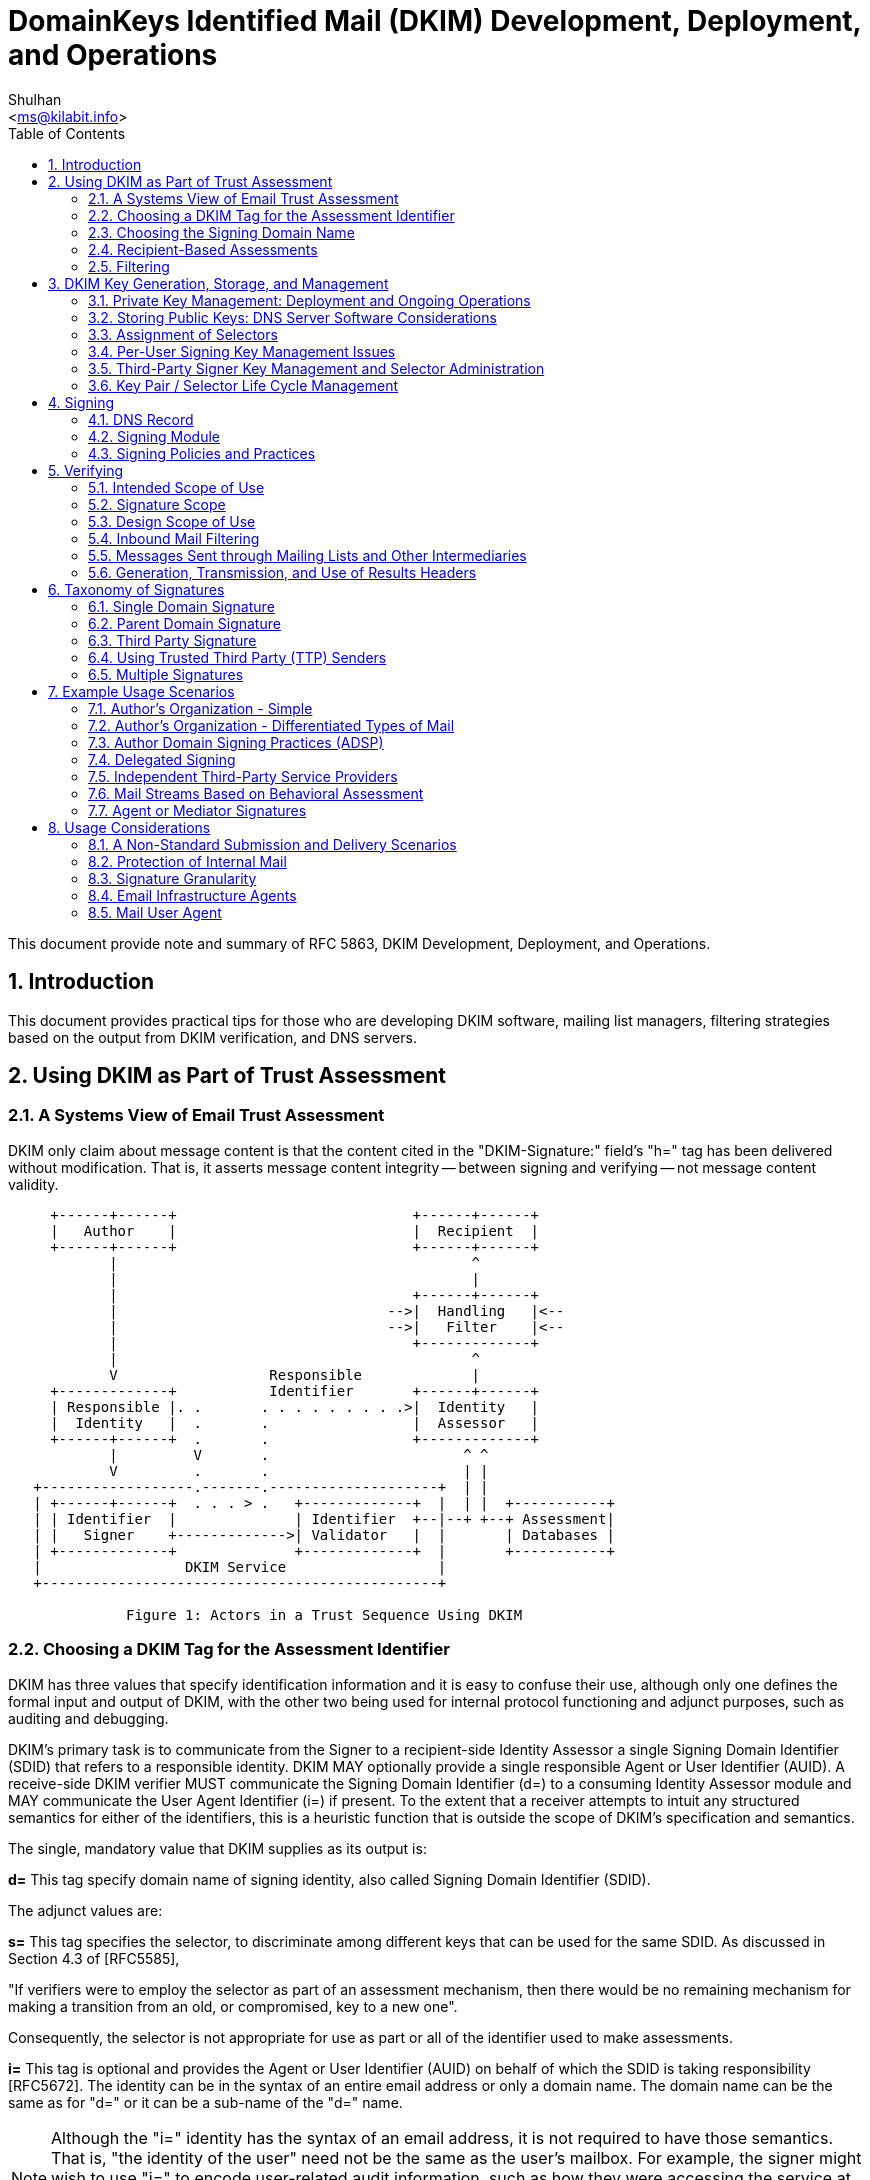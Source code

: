 = DomainKeys Identified Mail (DKIM) Development, Deployment, and Operations
:author: Shulhan
:email: <ms@kilabit.info>
:toc:
:sectnums:
:url-rfc5863: https://tools.ietf.org/html/rfc5863

This document provide note and summary of RFC 5863, DKIM Development,
Deployment, and Operations.

==  Introduction

This document provides practical tips for those who are developing DKIM
software, mailing list managers, filtering strategies based on the output from
DKIM verification, and DNS servers.

==  Using DKIM as Part of Trust Assessment

===  A Systems View of Email Trust Assessment

DKIM only claim about message content is that the content cited in the
"DKIM-Signature:" field's "h=" tag has been delivered without modification.
That is, it asserts message content integrity -- between signing and verifying
-- not message content validity.

....
     +------+------+                            +------+------+
     |   Author    |                            |  Recipient  |
     +------+------+                            +------+------+
            |                                          ^
            |                                          |
            |                                   +------+------+
            |                                -->|  Handling   |<--
            |                                -->|   Filter    |<--
            |                                   +-------------+
            |                                          ^
            V                  Responsible             |
     +-------------+           Identifier       +------+------+
     | Responsible |. .       . . . . . . . . .>|  Identity   |
     |  Identity   |  .       .                 |  Assessor   |
     +------+------+  .       .                 +-------------+
            |         V       .                       ^ ^
            V         .       .                       | |
   +------------------.-------.--------------------+  | |
   | +------+------+  . . . > .   +-------------+  |  | |  +-----------+
   | | Identifier  |              | Identifier  +--|--+ +--+ Assessment|
   | |   Signer    +------------->| Validator   |  |       | Databases |
   | +-------------+              +-------------+  |       +-----------+
   |                 DKIM Service                  |
   +-----------------------------------------------+

              Figure 1: Actors in a Trust Sequence Using DKIM
....

===  Choosing a DKIM Tag for the Assessment Identifier

DKIM has three values that specify identification information and it is easy
to confuse their use, although only one defines the formal input and output of
DKIM, with the other two being used for internal protocol functioning and
adjunct purposes, such as auditing and debugging.

DKIM's primary task is to communicate from the Signer to a recipient-side
Identity Assessor a single Signing Domain Identifier (SDID) that refers to a
responsible identity.
DKIM MAY optionally provide a single responsible Agent or User Identifier
(AUID).
A receive-side DKIM verifier MUST communicate the Signing Domain Identifier
(d=) to a consuming Identity Assessor module and MAY communicate the User
Agent Identifier (i=) if present.
To the extent that a receiver attempts to intuit any structured semantics for
either of the identifiers, this is a heuristic function that is outside the
scope of DKIM's specification and semantics.

The single, mandatory value that DKIM supplies as its output is:

*d=*
This tag specify domain name of signing identity, also called Signing Domain
Identifier (SDID).

The adjunct values are:

*s=*
This tag specifies the selector, to discriminate among different keys that can
be used for the same SDID.
As discussed in Section 4.3 of [RFC5585],

"If verifiers were to employ the selector as part of an assessment mechanism,
then there would be no remaining mechanism for making a transition from an
old, or compromised, key to a new one".

Consequently, the selector is not appropriate for use as part or all of the
identifier used to make assessments.

*i=*
This tag is optional and provides the Agent or User Identifier (AUID)
on behalf of which the SDID is taking responsibility [RFC5672].
The identity can be in the syntax of an entire email address or only a domain
name.
The domain name can be the same as for "d=" or it can be a sub-name of the
"d=" name.

NOTE: Although the "i=" identity has the syntax of an email address, it is not
required to have those semantics.
That is, "the identity of the user" need not be the same as the user's
mailbox.
For example, the signer might wish to use "i=" to encode user-related audit
information, such as how they were accessing the service at the time of
message posting.
Therefore, it is not possible to conclude anything from the "i=" string's
(dis)similarity to email addresses elsewhere in the header.

So, "i=" can have any of these properties:

*  Be a valid domain when it is the same as "d="

*  Appear to be a subdomain of "d=" but might not even exist

*  Look like a mailbox address but might have different semantics and
therefore not function as a valid email address

*  Be unique for each message, such as indicating access details of the user
for the specific posting

This underscores why the tag needs to be treated as being opaque, since it can
represent any semantics, known only to the signer.

Hence, "i=" serves well as a token that is usable like a Web cookie, for
return to the signing Administrative Management Domain (ADMD) -- such as for
auditing and debugging.
Of course in some scenarios the "i=" string might provide a useful adjunct
value for additional (heuristic) processing by the Handling Filter.

===  Choosing the Signing Domain Name

For an entity creating DKIM signatures, it is likely that different portions
of its mail will warrant different levels of trust.

It is therefore likely to be useful for a signer to use different "d="
subdomain names, for different message traffic streams, so that receivers can
make differential assessments.

Generally, in a trust system, legitimate signers have an incentive to pick a
small stable set of identities, so that recipients and others can attribute
reputations to them.

Hence, the challenge is to determine a useful scheme for labeling different
traffic streams.
The most obvious choices are among different types of content and/or different
types of authors.
Although stability is essential, it is likely that the choices will change,
over time, so the scheme needs to be flexible.

===  Recipient-Based Assessments

With DKIM, the Assessor can know that two messages with the same SDID are, in
fact, signed by the same person or organization.
This permits a far more stable and accurate assessment of mail traffic.

With the identifier(s) supplied by DKIM, the Assessor can consult an
independent assessment service about the entity associated with the
identifier(s).
Another possibility is that the Assessor can develop its own reputation rating
for the identifier(s).

===  Filtering

.Trust versus Risk Handling Tradeoffs Example
|===
.2+^.^| Stream Risk 3+^| Organizational Trust
^| Low ^| Medium ^| High

| Low
| BENIGN: Moderate filter
| DILIGENT: Mild filter
| PRISTINE: Accept

| Medium
| UNKNOWN: Strong filter
| TYPICAL: Targeted filter
| PROTECTED: Accept and Contact

| High
| MALICIOUS: Block and Counter
| NEGLIGENT: Block
| COMPROMISED: Block and Contact
|===

Stream Risk::
This is a measure of the recent history of a message stream and the severity
of problems it has presented.

Organizational Trust::
This combines longer-term history about possible stream problems from that
organization, and its responsiveness to problem handling.

Labels for the cells are meant as a general assessment of an
organization producing that type of mail stream under that
circumstance.

Benign::
There is some history of sending good messages, with very few harmful messages
having been received.
This stream warrants filtering that does not search for problems very
aggressively, in order to reduce the likelihood of false positives.

Diligent::
The stream has had a limited degree of problems and the organization is
consistently successful at controlling their abuse issues and in a timely
manner.

Pristine::
There is a history of a clean message stream with no problems, from an organization with an excellent reputation.
So, the filter primarily needs to ensure that messages are delivered; catching
stray problem messages is a lesser concern.
In other words, the paramount concern, here, is false positives.

Unknown::
There is no history with the organization.
Apply an aggressive level of "naive" filtering, given the nature of the public
email environment.

Typical::
The stream suffers significant abuse issues and the organization has
demonstrated a record of having difficulties resolving them in a timely
manner, in spite of legitimate efforts.
Unfortunately, this is the typical case for service providers with an easy and
open subscription policy.

Protected::
An organization with a good history and/or providing an important message
stream for the receiving site is subject to a local policy that messages are
not allowed to be blocked, but the stream is producing a problematic stream.
The receiver delivers messages, but works quickly with the organization to
resolve the matter.

Malicious::
A persistently problematic message stream is coming from an organization that
appears to contribute to the problem.
The stream will be blocked, but the organization's role is sufficiently
troubling to warrant following up with others in the anti-abuse or legal
communities, to constrain or end their impact.

Negligent::
A persistently problematic message stream is coming from an organization that
does not appear to be contributing to the problem, but also does not appear to
be working to eliminate it.
At the least, the stream needs to be blocked.

Compromised::
An organization with a good history has a stream that changes and becomes too
problematic to be delivered.
The receiver blocks the stream and works quickly with the organization to
resolve the matter.


==  DKIM Key Generation, Storage, and Management

===  Private Key Management: Deployment and Ongoing Operations

Best practices on key managements,

*  The signing key itself needs to be under direct control of as few key
holders as possible.

*  If a key holder were to leave the organization, all signing keys held by
that key holder need to be withdrawn from service and, if appropriate,
replaced.

*  If key management hardware support is available, it needs to be used.

*  If keys are stored in software, appropriate file control protections
need to be employed, and any location in which the private key is stored in
plaintext form needs to be excluded from regular backup processes and is best
not accessible through any form of network including private local area
networks.

*  A signature key needs to exist in exactly one location and be erased when
no longer used.

*  Ideally, a signature key pair needs to be generated as close to the signing
point as possible, and only the public key component transferred to another
party.
If this is not possible, the private key needs to be transported in an
encrypted format that protects the confidentiality of the signing key.

*  Key escrow schemes (managed by third party) are not necessary and are best
not used.

* An operational practice in which the private key is stored in tamper-proof
hardware and changed once a year is considerably more desirable than one in
which the signature key is changed on an hourly basis but maintained in
software.

To enable accountability and auditing:

*  Responsibility for the security of a signing key needs to ultimately vest
in a single named individual.

*  Where multiple parties are authorized to sign messages, each signer needs
to use a different key to enable accountability and auditing.

===  Storing Public Keys: DNS Server Software Considerations

Ideally, DNS Security (DNSSEC) [RFC4034] needs to be employed in a
configuration that provides protection against record insertion attacks and
zone enumeration.

===  Assignment of Selectors

It is intended that assessments of DKIM identities be based on the domain
name, and not include the selector.

===  Per-User Signing Key Management Issues

If per-user signing keys are assigned for internal purposes, the following
issues need to be considered before using such signatures as an alternative to
traditional edge signing at the outbound MTA:

*  External verifiers will be unable to make use of the additional signature
granularity without access to additional information passed out of band
with respect to [RFC4871].

*  If the number of user keys is large, the efficiency of local caching of key
records by verifiers will be lower.

*  A large number of end users is be less likely to do an adequate job of
managing private key data securely on their personal computers than is an
administrator running an edge MTA.

===  Third-Party Signer Key Management and Selector Administration

Best practices when signer is handled by other provider,

*  Signature keys used by a third-party signer need to be kept entirely
separate from those used by the domain holder and other third-party signers.

*  The signature key pair needs to be generated by the third-party signer and
the public component of the key transmitted to the domain holder, rather
than have the domain holder generate the key pair and transmit the private
component to the third-party signer.

===  Key Pair / Selector Life Cycle Management

Example of key deployment process,

.  A Key Pair is generated by the signing device.

.  A proposed key selector record is generated and transmitted to the DNS
administration infrastructure.

.  The DNS administration infrastructure verifies the authenticity
of the key selector registration request.  If accepted:
..  A key selector is assigned.
..  The corresponding key record is published in the DNS.
..  Wait for DNS updates to propagate (if necessary).
..  Report assigned key selector to signing device.

.  The signer verifies correct registration of the key record.

.  The signer begins generating signatures using the new key pair.

.  The signer terminates any private keys that are no longer required due to issue of replacement.


Example of key termination process,

.  The signer stops using the private key for signature operations.

.  The signer deletes all records of the private key, including in-memory
copies at the signing device.

.  The signer notifies the DNS administration infrastructure that the signing
key is withdrawn from service and that the corresponding key records can be
withdrawn from service at a specified future date.

.  The DNS administration infrastructure verifies the authenticity of the key
selector termination request.  If accepted,

..  The key selector is scheduled for deletion at a future time determined by
site policy

..  Wait for deletion time to arrive.

..  The signer either publishes a revocation key selector with an empty
public-key data (p=) field, or deletes the key selector record entirely.

.  As far as the verifier is concerned, there is no functional difference
between verifying against a key selector with an empty "p=" field, and
verifying against a missing key selector: both result in a failed signature
and the signature needs to be treated as if it had not been there.
However, there is a minor semantic difference: with the empty "p=" field, the
signer is explicitly stating that the key has been revoked.
The empty "p=" record provides a gravestone for an old selector, making it less
likely that the selector might be accidentally reused with a different public
key.


== Signing

Signing a message require two services,

* A DNS service where one can maintain domain name and their resource record.
* A trusted service where outgoing email within organization will be added the
"DKIM-Signature:" header field.

===  DNS Record

Initial DKIM DNS information is contained within TXT RRs.

The "DKIM-Signature:" header in the message contains the "d=" tag with the
basic domain name doing the signing and serving as output to the Identity
Assessor and the s= tag with the selector that is added to the name, for
finding the specific public key.
Hence, the relevant "<selector>._domainkey.<domain-name>" DNS record needs to
contain a DKIM-related RR that provides the public key information

===  Signing Module

The module doing signing can be placed anywhere within an organization's
trusted Administrative Management Domain (ADMD); obvious choices include
department-level posting agents, as well as  outbound boundary MTAs to the
open Internet.

Given that DKIM is intended for use during email transit, rather than for
long-term storage, it is expected that keys will be changed regularly.
For administrative convenience, it is best not to hard-code key information
into software.

===  Signing Policies and Practices

Every organization (ADMD) will have its own policies and practices for
deciding when to sign messages (message stream) and with what domain name,
selector, and key.


==  Verifying

===  Intended Scope of Use

DKIM requires that a message with a signature that is found to be invalid is
to be treated as if the message had not been signed at all.

If a DKIM signature fails to verify, it is entirely possible that the message
is valid and that either there is a configuration error in the signer's system
(e.g., a missing key record) or that the message was inadvertently modified in
transit.
If messages with invalid signatures were to be treated preferentially to
messages with no signatures whatsoever, attackers will simply add invalid
signature blocks to gain the preferential treatment.

===  Signature Scope

Verifiers need to consider only the part of the message that is inside the
scope of the message as being authenticated by the signature.

===  Design Scope of Use

Valid DKIM signature does not represent proof positive that a valid claim of
responsibility was made for it by the indicated party, that the message is
authentic, or that the message is not abusive.
In particular:

*  The legitimate private key holder might have lost control of its private
key.

*  The legitimate domain holder might have lost control of the DNS server for
the zone from which the key record was retrieved.

*  The key record might not have been delivered from the legitimate DNS server
for the zone from which the key record was retrieved.

*  Ownership of the DNS zone might have changed.

===  Inbound Mail Filtering

Messages that carry a valid DKIM signature from a trusted source can be
whitelisted, avoiding the need to perform computation and hence
energy-intensive content analysis to determine the disposition of the message.

*Non-Verifying Adaptive Spam Filtering Systems*.
Adaptive (or learning) spam filtering mechanisms that are not capable of
verifying DKIM signatures need to, at minimum, be configured to ignore DKIM
header data entirely.

===   Messages Sent through Mailing Lists and Other Intermediaries

The intermediary that change the message content are strongly encouraged to
deploy DKIM signing so that a verifiable claim of responsibility remains
available to parties attempting to verify the modified message.

===  Generation, Transmission, and Use of Results Headers

Consider the cases where:

*  The application relying on DKIM signature verification is not capable of
performing the verification.

*  The message can be modified after the signature verification is performed.

*  The signature key cannot be available by the time that the message is read.

In such cases, it is important that the communication link between the
signature verifier and the relying application be sufficiently secure to
prevent insertion of a message that carries a bogus results header.


==  Taxonomy of Signatures

===  Single Domain Signature

The simplest case is when an organization use their own domain in the SDID of
the signatures.
The addresses in the "RFC5322.From" field would also be organization's domain
name.

===  Parent Domain Signature

An organization with multiple active subdomains may apply the same (single)
signature domain to mail from all subdomains.

Another approach to distinguishing the streams using a single DKIM key would
be to leverage the AUID [RFC5672] (i= tag) in the DKIM signature to
differentiate the mail streams.
For example, marketing email would be signed with
"i=@marketing.domain.example" and "d=domain.example".

===  Third Party Signature

A signature whose domain does not match the domain of the RFC5322.From address
is sometimes referred to as a third-party signature.

Third-party signatures encompass a wide range of identities.
Some of the more common are:

*Service Provider*:
An organization may outsourced their email to other provider.
Such provider can DKIM-sign outbound mail with their own identifier.

*Parent Domain*:
As discussed above, organizations choosing to apply a parent-domain signature
to mail originating from subdomains can have their signatures treated as third
party by some verifiers, depending on whether or not the "t=s" tag is used to
constrain the parent signature to apply only to its own specific domain.

*Reputation Provider*:
Such a signature would indicate to receivers that the message was being
vouched for by that third party.

===  Using Trusted Third Party (TTP) Senders

A different model arises when an organization uses a trusted third-party
sender for certain key business functions, but still wants that email to
benefit from the organization's own identity and reputation.

This can be done by having the third party generate a key pair that is
designated uniquely for use by that trusted third party and publishing the
public key in the controlling organization's DNS domain, thus enabling the
third party to sign mail using the signature of the controlling organization.

====  DNS Delegation

In this case, Company A would create a subdomain benefits.companya.example,
and delegate the DNS management of that subdomain to the benefits company
so it could maintain its own key records.
When revocation becomes necessary, Company A could simply remove the DNS
delegation record.

===  Multiple Signatures

One important caveat to the use of multiple signatures is that there is
currently no clear consensus among receivers on how they plan to handle them.
The opinions range from ignoring all but one signature (and the specification
of which of them is verified differs from receiver to receiver), to verifying
all signatures present and applying a weighted blend of the trust assessments
for those identifiers, to verifying all signatures present and simply using
the identifier that represents the most positive trust assessment.
It is likely that the industry will evolve to accept multiple signatures using
either the second or third of these, but it can take some time before one
approach becomes pervasive.

There are a number of situations where applying more than one DKIM signature
to the same message might make sense.
A few examples are:

*  Companies with multiple subdomain identities.
A company that has multiple subdomains sending distinct categories of mail
might choose to sign with distinct subdomain identities to enable each
subdomain to manage its own identity.
However, it might also want to provide a common identity that cuts across all of the distinct subdomains.
For example, Company A can sign mail for its sales department with a signature
where "d=sales.companya.example" and a second signature where
"d=companya.example".

*  Service Providers.
A service provider can, as described above, choose to sign outbound messages
with either its own identity or an identity unique to each of its clients
(possibly delegated).
However, it can also do both: sign each outbound message with its own identity
as well as with the identity of each individual client.
For example, ESP A might sign mail for its client Company B with its service
provider signature "d=espa.example", and a second client-specific signature
where "d=" either "companyb.example" or "companyb.espa.example".

*  Forwarders.
Some forwarders such as mailing lists or "forward article to a friend"
services might choose to add their own signatures to outbound messages to
vouch for them having legitimately originated from the designated service.
In this case, the signature would be added even in the presence of a
preexisting signature, and both signatures would be relevant to the verifier.

Any forwarder that modifies messages in ways that will break preexisting DKIM
signatures needs to sign its forwarded messages.

*  Reputation Providers.
It is possible that they, or other organizations willing to put their "seal of
approval" on an email stream, might choose to use a DKIM signature to do it.
In nearly all cases, this "reputation" signature would be in addition to the
author or originator signature.

==  Example Usage Scenarios

This section provides some examples of usage scenarios for DKIM deployments.

===  Author's Organization - Simple

In this scenario, Company A need only generate a single signing key and
publish it under their top-level domain (companya.example); the signing module
would then tailor the AUID value as needed at signing time.

===  Author's Organization - Differentiated Types of Mail

An organization may distinguish email from several department, where each
department may have their own subdomain with its unique signing keys.

===  Author Domain Signing Practices (ADSP)

====  Introduction

A domain might decide to sign all of their outgoing mail.
In such a configuration, the absence of a signature would be more significant
than for the general case.

Sending domains that do not control all legitimate outbound mail purporting to
be from their domain are likely to experience delivery problems with some
percentage of that mail.
Administrators evaluating ADSP for their domains needs to carefully weigh the
risk of phishing attacks against the likelihood of undelivered mail.

==== A Few Definitions

An address in the RFC5322.From header field of a message is defined as an
"Author Address", and an "Author Domain" is defined as anything to the right
of the '@' in an author address.

An "Author Signature" is thus any valid signature where the value of the SDID
matches an author domain in the message.

Signers wishing to publish an Author Domain Signing Practices (ADSP)
[RFC5617] record describing their signing practices will thus want to
include an author signature on their outbound mail to avoid ADSP verification
failures.

====  Some ADSP Examples

An organization (Company A) can specify its signing practices by
publishing an ADSP record with "dkim=all" or "dkim=discardable".
Any email with an RFC5322.From address that uses the domain where the ADSP
record is published that does not have a valid author signature is at risk of
being misdelivered or discarded.

For example, email with an RFC5322.From address of "bob@companyA.example"
needs to have an author signature where the SDID value is "companyA.example"
or it will fail an ADSP validation.
If a message with an RFC5322.From address of "newsletter@companyA.example" has
a signature with "d=marketing.companyA.example", that message will fail the
ADSP check because the signature would not be considered a valid author
signature.

In particular, in order to prevent mail from being negatively impacted or even
discarded at the receiver, it is essential to perform a thorough survey of
outbound mail from a domain before publishing an ADSP policy of anything
stronger than "unknown".

===  Delegated Signing

A company might outsource its department's mail service to other provider.
For example, Company A with marketing department, marketing.company-a.example,
might be managed by provider X.

Security concerns dictate that the keys be generated by the organization that
plans to do the signing so that there is no need to transfer the private key.
In other words, the provider X would generate keys.

===  Independent Third-Party Service Providers

An Email Service Provider (ESP A) might want to share its own mailing
reputation with its clients, and might sign all outgoing mail from its clients
with its own d= domain (e.g., d=espa.example).

When the ESP wants to distinguish among its clients, it has two options:

*  Share the SDID domain and use the AUID value to distinguish among the
clients, e.g., a signature on behalf of client A would have "d=espa.example"
and "i=@clienta.espa.example" (or "i=clienta@espa.example").

*  Extend the SDID domain, so there is a unique value (and subdomain) for each
client, e.g., a signature on behalf of client A would have
"d=clienta.espa.example".

===  Mail Streams Based on Behavioral Assessment

An ISP (ISP A) might want to assign signatures to outbound mail from its users
according to each user's past sending behavior (reputation).
ISP A (ispa.example) can configure subdomains corresponding to the assessment
categories (e.g., good.ispa.example, neutral.ispa.example, bad.ispa.example),
and use these subdomains in the "d=" value of the signature.

The signing module can also set the AUID value to have a unique user ID
(distinct from the local-part of the user's email address), for example,
"user3456@neutral.domain.example".

===  Agent or Mediator Signatures

Some examples of agents might be a mailing list manager, or the "forward
article to a friend" service that many online publications offer.
In most of these cases, the signature is asserting that the message originated
with, or was relayed by, the service asserting responsibility.
In general, if the service is configured in such a way that its forwarding
would break existing DKIM signatures, it needs to always add its own
signature.


==  Usage Considerations

===  A Non-Standard Submission and Delivery Scenarios

The robustness of DKIM's verification mechanism is based on the fact
that only authorized signing modules have access to the designated
private key.
This has the side effect that email submission and delivery scenarios that
originate or relay messages from outside the domain of the authorized signing
module will not have access to that protected private key, and thus will be
unable to attach the expected domain signature to those messages.
Such scenarios include mailing lists, courtesy forwarders, MTAs at hotels,
hotspot networks used by traveling users, and other paths that could add
or modify headers, or modify the message body.

For example, assume that Joe have email address at joe@company-a.example,
joe@isp-1.example, and joe@isp-2.example.

When Joe send email through "isp-1" as "joe@company-a.example", that email
cannot have a signature with d=company-a.example, because "isp-1"
have no access to company-a.example's private key.
The email will have signature from "isp-1.example" instead.

===  Protection of Internal Mail

If the organization signs all of its mail, then its boundary MTAs can look for
mail purporting to be from the organization that does not contain a verifiable
signature.
Such mail can, in most cases, be presumed to be spurious.

However, other paths could add or modify the can modify messages in ways that
will invalidate an existing DKIM signature.
Such breakage is particularly relevant in the presence of Author Domain
Signing Practices.

===  Signature Granularity

It is possible to administer subdomains or otherwise adjust signatures in a
way that supports per-user identification.
This user-level granularity can be specified in two ways: either by sharing
the signing identity and specifying an extension to the "i=" value that has a
per-user granularity or by creating and signing with unique per-user keys.

In most cases, it would be impractical to sign email on a per-user
granularity.
Such an approach would be

*likely to be ignored:*
In most cases today, if receivers are verifying DKIM signatures, they are in
general taking the simplest possible approach.
In many cases, maintaining reputation information at a per-user granularity is
not interesting to them, in large part because the per-user volume is too
small to be useful or interesting.

*difficult to manage:*
Any scheme that involves maintenance of a significant number of public keys
might require infrastructure enhancements or extensive administrative
expertise.
This can create significant and often unnecessary management complexity.

For those who choose to represent user-level granularity in signatures, the
performance and management considerations above suggest that it would be more
effective to do so by specifying a local part or subdomain extension in the
"i=" tag rather than by extending the "d=" domain and publishing individual
keys.

===  Email Infrastructure Agents

*Outbound*

An MSA or an outbound MTA used for mail submission needs to ensure that the
message sent is in compliance with the advertised email sending policy.
If email messages does not comply it needs to be able to generate an operator
alert.

If MUAs add their own signature, and MSA needs to perform operation on a
message to make it comply with its email sending policy, it needs to do so in
a way that would not break those signatures.

MUA are generally not under direct control of organization and more vulnerable
to attack and compromise, which would jeopardize the integrity and reputation
of the organization.
So, MUA ability to sign is not encouraged.

*Inbound*

When an organization deploys DKIM, it needs to make sure that its email
infrastructure components that do not have primary roles in DKIM handling do
not modify message in ways that prevent subsequent verification.

*Intermediaries*
An email intermediary is both an inbound and outbound MTA.
If the intermediary modifies a message in a way that breaks the signature, the
intermediary,

*  needs to deploy abuse filtering measures on the inbound mail, and
*  probably also needs to remove all signatures that will be broken.

The intermediary can,

*  verify the message signature prior to modification.

*  incorporate an indication of the verification results into the message,
such as using an Authentication-Results header field [RFC5451].

*  sign the modified message including the verification results (e.g., the
Authentication-Results header field).


===  Mail User Agent

*Outbound*

An MUA can sign a message, even if its not encouraged.
In this case the signature from MUA is an addition to signature added by MSA.
If user  software act as MSA and employed for sending directly to a receiving
ADMD, the user software need to be considere an outbound MTA.

*Inbound*

An MUA can rely on report of DKIM verification from inbound MTA/MDA, or they
can perform verification directly.
If verification fails, the message is to be treated the same as a message that
does not have a signature.

An MUA that looks for an Authentication-Results header field needs to be
configurable to choose which Authentication-Results header fields are
considered trustable.
The MUA developer is encouraged to re-read the Security Considerations of
[RFC5451].

Verified DKIM signature cannot be used by an MUA to indicate that a message is
to be treated better than a message without a verified DKIM signature.
However, it can be used as input into a reputation system.
